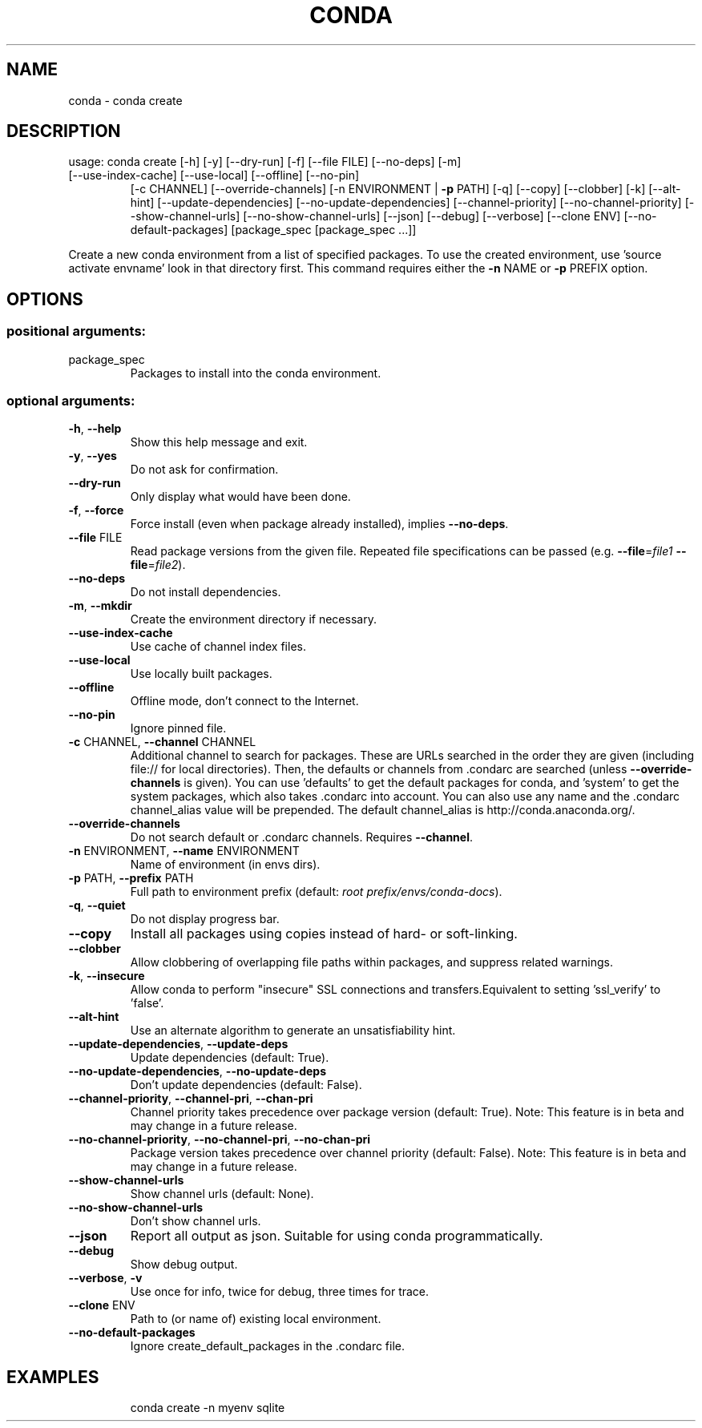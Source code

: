 .\" DO NOT MODIFY THIS FILE!  It was generated by help2man 1.47.4.
.TH CONDA "1" "12월 2017" "Anaconda, Inc." "User Commands"
.SH NAME
conda \- conda create
.SH DESCRIPTION
usage: conda create [\-h] [\-y] [\-\-dry\-run] [\-f] [\-\-file FILE] [\-\-no\-deps] [\-m]
.TP
[\-\-use\-index\-cache] [\-\-use\-local] [\-\-offline] [\-\-no\-pin]
[\-c CHANNEL] [\-\-override\-channels]
[\-n ENVIRONMENT | \fB\-p\fR PATH] [\-q] [\-\-copy] [\-\-clobber] [\-k]
[\-\-alt\-hint] [\-\-update\-dependencies]
[\-\-no\-update\-dependencies] [\-\-channel\-priority]
[\-\-no\-channel\-priority] [\-\-show\-channel\-urls]
[\-\-no\-show\-channel\-urls] [\-\-json] [\-\-debug] [\-\-verbose]
[\-\-clone ENV] [\-\-no\-default\-packages]
[package_spec [package_spec ...]]
.PP
Create a new conda environment from a list of specified packages. To use the created environment, use 'source activate envname' look in that directory first.  This command requires either the \fB\-n\fR NAME or \fB\-p\fR PREFIX option.
.SH OPTIONS
.SS "positional arguments:"
.TP
package_spec
Packages to install into the conda environment.
.SS "optional arguments:"
.TP
\fB\-h\fR, \fB\-\-help\fR
Show this help message and exit.
.TP
\fB\-y\fR, \fB\-\-yes\fR
Do not ask for confirmation.
.TP
\fB\-\-dry\-run\fR
Only display what would have been done.
.TP
\fB\-f\fR, \fB\-\-force\fR
Force install (even when package already installed),
implies \fB\-\-no\-deps\fR.
.TP
\fB\-\-file\fR FILE
Read package versions from the given file. Repeated
file specifications can be passed (e.g. \fB\-\-file\fR=\fI\,file1\/\fR
\fB\-\-file\fR=\fI\,file2\/\fR).
.TP
\fB\-\-no\-deps\fR
Do not install dependencies.
.TP
\fB\-m\fR, \fB\-\-mkdir\fR
Create the environment directory if necessary.
.TP
\fB\-\-use\-index\-cache\fR
Use cache of channel index files.
.TP
\fB\-\-use\-local\fR
Use locally built packages.
.TP
\fB\-\-offline\fR
Offline mode, don't connect to the Internet.
.TP
\fB\-\-no\-pin\fR
Ignore pinned file.
.TP
\fB\-c\fR CHANNEL, \fB\-\-channel\fR CHANNEL
Additional channel to search for packages. These are
URLs searched in the order they are given (including
file:// for local directories). Then, the defaults or
channels from .condarc are searched (unless
\fB\-\-override\-channels\fR is given). You can use 'defaults'
to get the default packages for conda, and 'system' to
get the system packages, which also takes .condarc
into account. You can also use any name and the
\&.condarc channel_alias value will be prepended. The
default channel_alias is http://conda.anaconda.org/.
.TP
\fB\-\-override\-channels\fR
Do not search default or .condarc channels. Requires
\fB\-\-channel\fR.
.TP
\fB\-n\fR ENVIRONMENT, \fB\-\-name\fR ENVIRONMENT
Name of environment (in
envs dirs).
.TP
\fB\-p\fR PATH, \fB\-\-prefix\fR PATH
Full path to environment prefix (default:
\fI\,root prefix/envs/conda\-docs\/\fP).
.TP
\fB\-q\fR, \fB\-\-quiet\fR
Do not display progress bar.
.TP
\fB\-\-copy\fR
Install all packages using copies instead of hard\- or
soft\-linking.
.TP
\fB\-\-clobber\fR
Allow clobbering of overlapping file paths within
packages, and suppress related warnings.
.TP
\fB\-k\fR, \fB\-\-insecure\fR
Allow conda to perform "insecure" SSL connections and
transfers.Equivalent to setting 'ssl_verify' to
\&'false'.
.TP
\fB\-\-alt\-hint\fR
Use an alternate algorithm to generate an
unsatisfiability hint.
.TP
\fB\-\-update\-dependencies\fR, \fB\-\-update\-deps\fR
Update dependencies (default: True).
.TP
\fB\-\-no\-update\-dependencies\fR, \fB\-\-no\-update\-deps\fR
Don't update dependencies (default: False).
.TP
\fB\-\-channel\-priority\fR, \fB\-\-channel\-pri\fR, \fB\-\-chan\-pri\fR
Channel priority takes precedence over package version
(default: True). Note: This feature is in beta and may
change in a future release.
.TP
\fB\-\-no\-channel\-priority\fR, \fB\-\-no\-channel\-pri\fR, \fB\-\-no\-chan\-pri\fR
Package version takes precedence over channel priority
(default: False). Note: This feature is in beta and
may change in a future release.
.TP
\fB\-\-show\-channel\-urls\fR
Show channel urls (default: None).
.TP
\fB\-\-no\-show\-channel\-urls\fR
Don't show channel urls.
.TP
\fB\-\-json\fR
Report all output as json. Suitable for using conda
programmatically.
.TP
\fB\-\-debug\fR
Show debug output.
.TP
\fB\-\-verbose\fR, \fB\-v\fR
Use once for info, twice for debug, three times for
trace.
.TP
\fB\-\-clone\fR ENV
Path to (or name of) existing local environment.
.TP
\fB\-\-no\-default\-packages\fR
Ignore create_default_packages in the .condarc file.
.SH EXAMPLES
.IP
conda create \-n myenv sqlite
